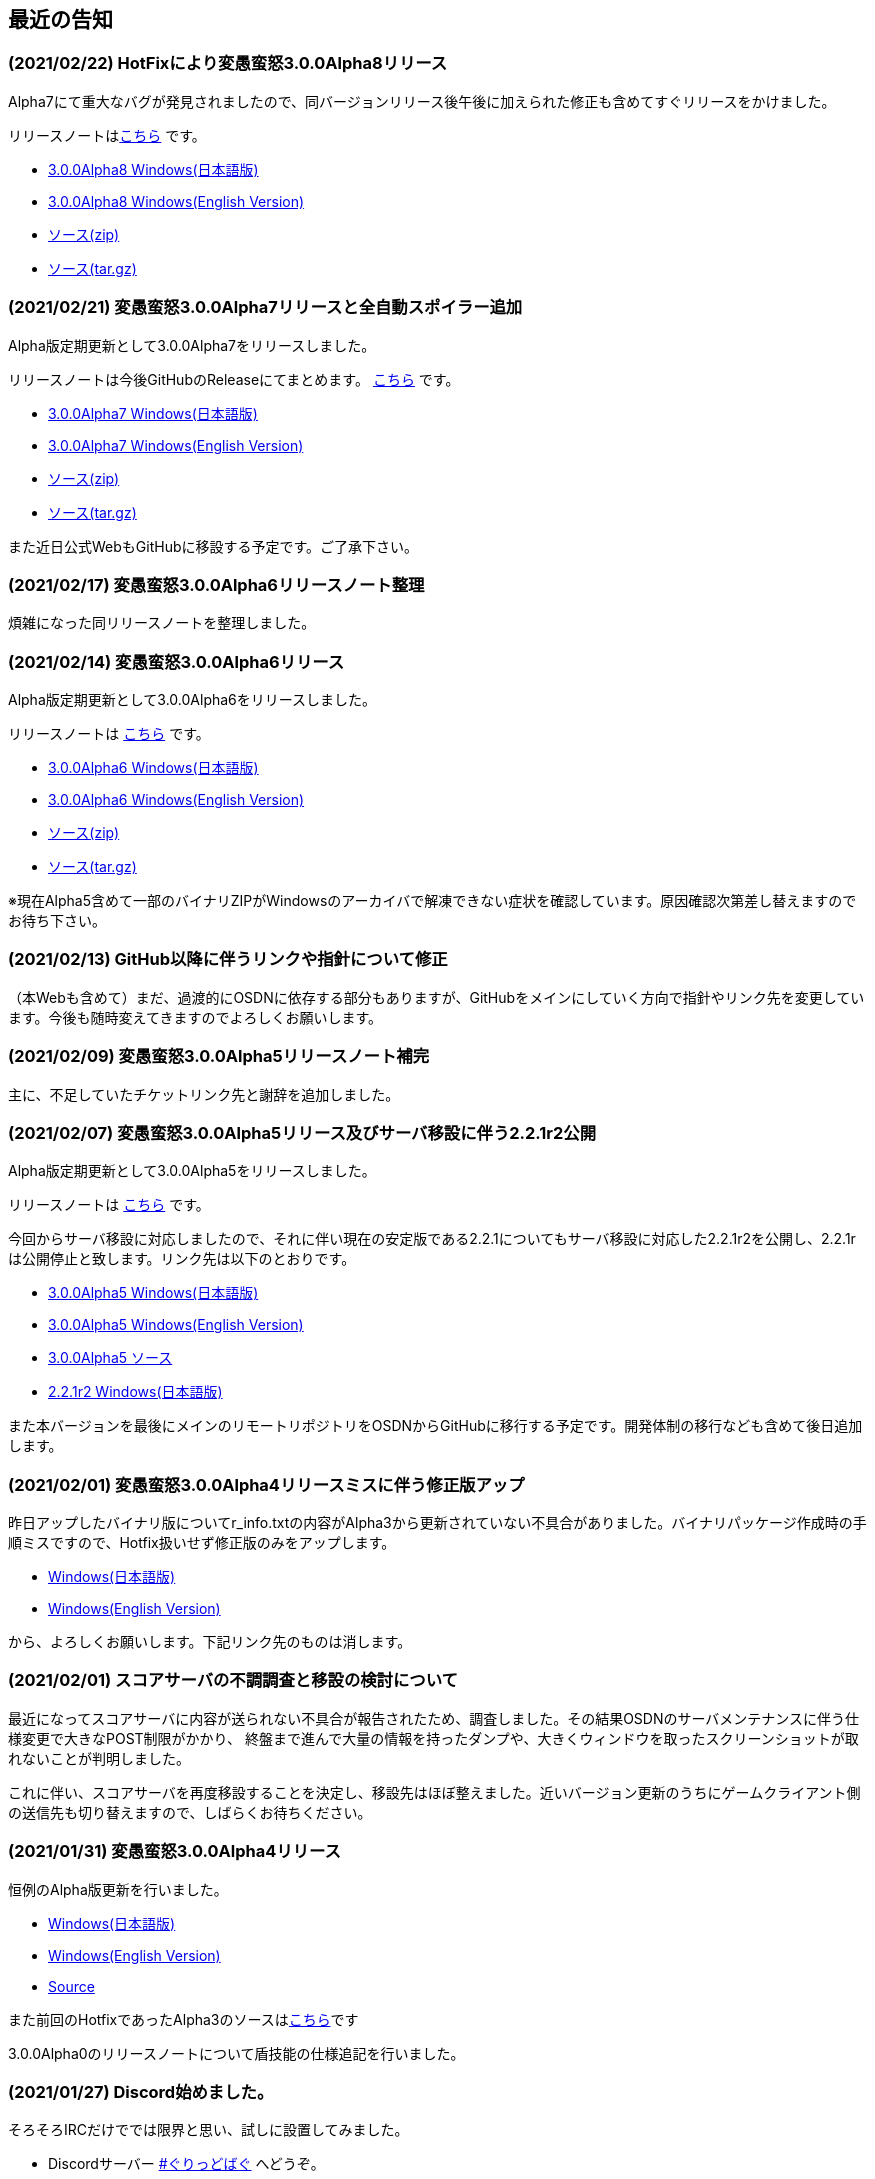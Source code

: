 :lang: ja
:doctype: article

## 最近の告知

### (2021/02/22) HotFixにより変愚蛮怒3.0.0Alpha8リリース

Alpha7にて重大なバグが発見されましたので、同バージョンリリース後午後に加えられた修正も含めてすぐリリースをかけました。

リリースノートはlink:https://github.com/hengband/hengband/releases/tag/3.0.0Alpha8[こちら] です。

* link:https://github.com/hengband/hengband/releases/download/3.0.0Alpha8/Hengband-3.0.0Alpha8-jp.zip[3.0.0Alpha8 Windows(日本語版)]
* link:https://github.com/hengband/hengband/releases/download/3.0.0Alpha8/Hengband-3.0.0Alpha8-en.zip[3.0.0Alpha8 Windows(English Version)]
* link:https://github.com/hengband/hengband/archive/3.0.0Alpha8.zip[ソース(zip)]
* link:https://github.com/hengband/hengband/archive/3.0.0Alpha8.tar.gz[ソース(tar.gz)]


### (2021/02/21) 変愚蛮怒3.0.0Alpha7リリースと全自動スポイラー追加

Alpha版定期更新として3.0.0Alpha7をリリースしました。

リリースノートは今後GitHubのReleaseにてまとめます。 link:https://github.com/hengband/hengband/releases/tag/3.0.0Alpha7[こちら] です。

* link:https://github.com/hengband/hengband/releases/download/3.0.0Alpha7/Hengband-3.0.0Alpha7-jp.zip[3.0.0Alpha7 Windows(日本語版)]
* link:https://github.com/hengband/hengband/releases/download/3.0.0Alpha7/Hengband-3.0.0Alpha7-en.zip[3.0.0Alpha7 Windows(English Version)]
* link:https://github.com/hengband/hengband/archive/3.0.0Alpha7.zip[ソース(zip)]
* link:https://github.com/hengband/hengband/archive/3.0.0Alpha7.tar.gz[ソース(tar.gz)]

また近日公式WebもGitHubに移設する予定です。ご了承下さい。

### (2021/02/17) 変愚蛮怒3.0.0Alpha6リリースノート整理

煩雑になった同リリースノートを整理しました。

### (2021/02/14) 変愚蛮怒3.0.0Alpha6リリース

Alpha版定期更新として3.0.0Alpha6をリリースしました。

リリースノートは link:/history/history3.0.0alpha6.html[こちら] です。

* link:https://github.com/hengband/hengband/releases/download/3.0.0Alpha6/Hengband-3.0.0Alpha6-jp.zip[3.0.0Alpha6 Windows(日本語版)]
* link:https://github.com/hengband/hengband/releases/download/3.0.0Alpha6/Hengband-3.0.0Alpha6-en.zip[3.0.0Alpha6 Windows(English Version)]
* link:https://github.com/hengband/hengband/archive/3.0.0Alpha6.zip[ソース(zip)]
* link:https://github.com/hengband/hengband/archive/3.0.0Alpha6.tar.gz[ソース(tar.gz)]

※現在Alpha5含めて一部のバイナリZIPがWindowsのアーカイバで解凍できない症状を確認しています。原因確認次第差し替えますのでお待ち下さい。

### (2021/02/13) GitHub以降に伴うリンクや指針について修正

（本Webも含めて）まだ、過渡的にOSDNに依存する部分もありますが、GitHubをメインにしていく方向で指針やリンク先を変更しています。今後も随時変えてきますのでよろしくお願いします。

### (2021/02/09) 変愚蛮怒3.0.0Alpha5リリースノート補完

主に、不足していたチケットリンク先と謝辞を追加しました。

### (2021/02/07) 変愚蛮怒3.0.0Alpha5リリース及びサーバ移設に伴う2.2.1r2公開

Alpha版定期更新として3.0.0Alpha5をリリースしました。

リリースノートは link:/history/history3.0.0alpha5.html[こちら] です。

今回からサーバ移設に対応しましたので、それに伴い現在の安定版である2.2.1についてもサーバ移設に対応した2.2.1r2を公開し、2.2.1rは公開停止と致します。リンク先は以下のとおりです。

* link:https://osdn.net/projects/hengband/downloads/74587/Hengband-3.0.0Alpha5-jp.zip/[3.0.0Alpha5 Windows(日本語版)]
* link:https://osdn.net/projects/hengband/downloads/74587/Hengband-3.0.0Alpha5-en.zip/[3.0.0Alpha5 Windows(English Version)]
* link:https://osdn.net/projects/hengband/downloads/74585/hengband-3.0.0alpha5-src.tar.gz/[3.0.0Alpha5 ソース]
* link:https://osdn.net/projects/hengband/downloads/74586/hengband-2.2.1r2.zip/[2.2.1r2 Windows(日本語版)]

また本バージョンを最後にメインのリモートリポジトリをOSDNからGitHubに移行する予定です。開発体制の移行なども含めて後日追加します。

### (2021/02/01) 変愚蛮怒3.0.0Alpha4リリースミスに伴う修正版アップ

昨日アップしたバイナリ版についてr_info.txtの内容がAlpha3から更新されていない不具合がありました。バイナリパッケージ作成時の手順ミスですので、Hotfix扱いせず修正版のみをアップします。

* link:https://osdn.net/projects/hengband/downloads/74541/hengband-3.0.0alpha4r-jp.zip//[Windows(日本語版)]
* link:https://osdn.net/projects/hengband/downloads/74541/hengband-3.0.0alpha4r-en.zip/[Windows(English Version)]

から、よろしくお願いします。下記リンク先のものは消します。

### (2021/02/01) スコアサーバの不調調査と移設の検討について

最近になってスコアサーバに内容が送られない不具合が報告されたため、調査しました。その結果OSDNのサーバメンテナンスに伴う仕様変更で大きなPOST制限がかかり、
終盤まで進んで大量の情報を持ったダンプや、大きくウィンドウを取ったスクリーンショットが取れないことが判明しました。

これに伴い、スコアサーバを再度移設することを決定し、移設先はほぼ整えました。近いバージョン更新のうちにゲームクライアント側の送信先も切り替えますので、しばらくお待ちください。

### (2021/01/31) 変愚蛮怒3.0.0Alpha4リリース

恒例のAlpha版更新を行いました。

* link:https://osdn.net/projects/hengband/downloads/74541/hengband-3.0.0alpha4-jp.zip/[Windows(日本語版)]
* link:https://osdn.net/projects/hengband/downloads/74541/hengband-3.0.0alpha4-en.zip/[Windows(English Version)]
* link:https://osdn.net/projects/hengband/downloads/74543/hengband-3.0.0alpha4-src.tar.gz/[Source]

また前回のHotfixであったAlpha3のソースはlink:https://osdn.net/projects/hengband/downloads/74542/hengband-3.0.0alpha3-src.tar.gz/[こちら]です

3.0.0Alpha0のリリースノートについて盾技能の仕様追記を行いました。

### (2021/01/27) Discord始めました。

そろそろIRCだけででは限界と思い、試しに設置してみました。

* Discordサーバー link:https://discord.gg/8xW6q5SqXY[#ぐりっどばぐ] へどうぞ。

### (2021/01/25) 変愚蛮怒3.0.0Alpha3(HotFix)アップ

お待たせしました。ひとまず隠密システムが正常に機能する状態のものを3.0.0Alpha3としてアップしました。ひとまずWindowsバイナリのみ公開します。

* link:https://osdn.net/projects/hengband/downloads/74506/hengband-3.0.0alpha3.zip/[Windowsバイナリ]

引き続き何か問題が発生次第修正しますので、今後共よろしくお願いします。

### (2021/01/25) 変愚蛮怒3.0.0Alpha2のHotFix予定

先ほどアップしたAlpha2ですが、隠密が皆無なレベルでモンスターが起き出す症状を確認しました。原因解明の上、修正でき次第即更新を予定しています。

大変申し訳ありませんが、しばらくお待ちください。

### (2021/01/24) 変愚蛮怒3.0.0Alpha2リリース

今週中に対応できたバグフィックスを反映した3.0.0Alpha2をリリースしました。

* link:https://osdn.net/projects/hengband/downloads/74501/hengband-3.0.0alpha2.zip/[Windowsバイナリ]
* link:https://osdn.net/projects/hengband/downloads/74500/hengband-3.0.0alpha2-src.tar.gz/[ソースファイル]
* 修正履歴や関連チケットなどは link:history/history3.0.0alpha2.html[こちら] をどうぞ。

やはりAlpha版ですので各種の不具合やバランスの不均衡について、もうしばらくの対処を要します。ご了承ください。

### (2021/01/24) 変愚蛮怒3.0.0Alpha1リリースノート整理と3.0.0Alpha2予定

遅れまして申し訳ありません。3.0.0Alpha1のリリースノートを補完しました。予定通り本日中にAlpha2のリリースも行いますのでお待ちください。

### (2021/01/16) 変愚蛮怒3.0.0Alpha1公開

いただきました不具合報告、調整案のうちいくつかをこなしたものを3.0.0Alpha1として以下で公開いたします。

* link:https://osdn.net/projects/hengband/downloads/74265/hengband-3.0.0alpha1.zip/[Windowsバイナリ]
* link:https://osdn.net/projects/hengband/downloads/74264/hengband-3.0.0alpha1-src.tar.gz/[ソースファイル]
* 修正履歴や関連チケットなどは link:history/history3.0.0alpha1.html[こちら] をどうぞ。

依然Alpha版ですので各種の不具合やバランスの不均衡について、しばらくの対処を要します。

## 変愚蛮怒とは

変愚蛮怒はMoria/Angbandから始まる*band系ローグライクゲームのバリアント(変種)の一種です。直接にはZangbandから派生しています。
鉄獄100Fに潜むラストボス『混沌のサーペント』を撃破して『＊勝利＊』を遂げるためには、キャラクターのレベルや装備だけでなく、＊あなた＊自身の習熟が求められます。

image::image/Melkor.png[Balrog/Paradin(Death)]

## link:web_update.html[WEB更新履歴→]
